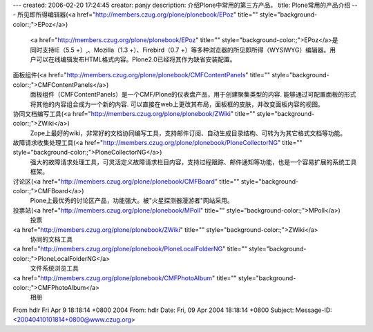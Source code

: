 ---
created: 2006-02-20 17:24:45
creator: panjy
description: 介绍Plone中常用的第三方产品。
title: Plone常用的产品介绍
---
所见即所得编辑器(<a href="http://members.czug.org/plone/plonebook/EPoz" title="" style="background-color:;">EPoz</a>)
 <a href="http://members.czug.org/plone/plonebook/EPoz" title="" style="background-color:;">EPoz</a>是同时支持IE（5.5 +）,、Mozilla（1.3 +）、Firebird（0.7 +）等多种浏览器的所见即所得（WYSIWYG）编辑器。用户可以在线编辑发布HTML格式内容。Plone2.0已经将其作为缺省安装配置。

面板组件(<a href="http://members.czug.org/plone/plonebook/CMFContentPanels" title="" style="background-color:;">CMFContentPanels</a>)
  面板组件（CMFContentPanels）是一个CMF/Plone的仪表盘产品，用于创建聚集类型的内容. 能够通过可配置面板的形式将其他的内容组合成为一个新的内容. 可以直接在web上更改其布局，面板框的皮肤，并改变面板内容的视图。 

协同文档编写工具(<a href="http://members.czug.org/plone/plonebook/ZWiki" title="" style="background-color:;">ZWiki</a>)
  Zope上最好的wiki，非常好的文档协同编写工具，支持邮件订阅、自动生成目录结构、可转为为其它格式文档等功能。 

故障请求收集处理工具(<a href="http://members.czug.org/plone/plonebook/PloneCollectorNG" title="" style="background-color:;">PloneCollectorNG</a>)
    强大的故障请求处理工具，可灵活定义故障请求栏目内容，支持过程跟踪、邮件通知等功能，也是一个容易扩展的系统工具框架。 

讨论区(<a href="http://members.czug.org/plone/plonebook/CMFBoard" title="" style="background-color:;">CMFBoard</a>)
    Plone上最优秀的讨论区产品，功能强大。被"火星探测器漫游者"网站采用。 

投票站(<a href="http://members.czug.org/plone/plonebook/MPoll" title="" style="background-color:;">MPoll</a>)
    投票

<a href="http://members.czug.org/plone/plonebook/ZWiki" title="" style="background-color:;">ZWiki</a>
   协同的文档工具

<a href="http://members.czug.org/plone/plonebook/PloneLocalFolderNG" title="" style="background-color:;">PloneLocalFolderNG</a>
   文件系统浏览工具

<a href="http://members.czug.org/plone/plonebook/CMFPhotoAlbum" title="" style="background-color:;">CMFPhotoAlbum</a>
  相册


From hdlr Fri Apr 9 18:18:14 +0800 2004
From: hdlr
Date: Fri, 09 Apr 2004 18:18:14 +0800
Subject: 
Message-ID: <20040410101814+0800@www.czug.org>

